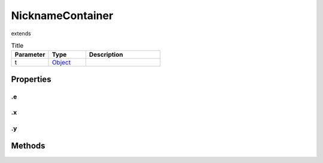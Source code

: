 =================
NicknameContainer
=================
extends 



.. list-table:: Title
   :widths: 25 25 50
   :header-rows: 1

   * - Parameter
     - Type
     - Description
   * - t
     - `Object <https://developer.mozilla.org/en-US/docs/Web/JavaScript/Reference/Global_Objects/Object>`_
     - 

Properties
==========
.. _NicknameContainer.e:


.e
--


.. _NicknameContainer.x:


.x
--


.. _NicknameContainer.y:


.y
--



Methods
=======
